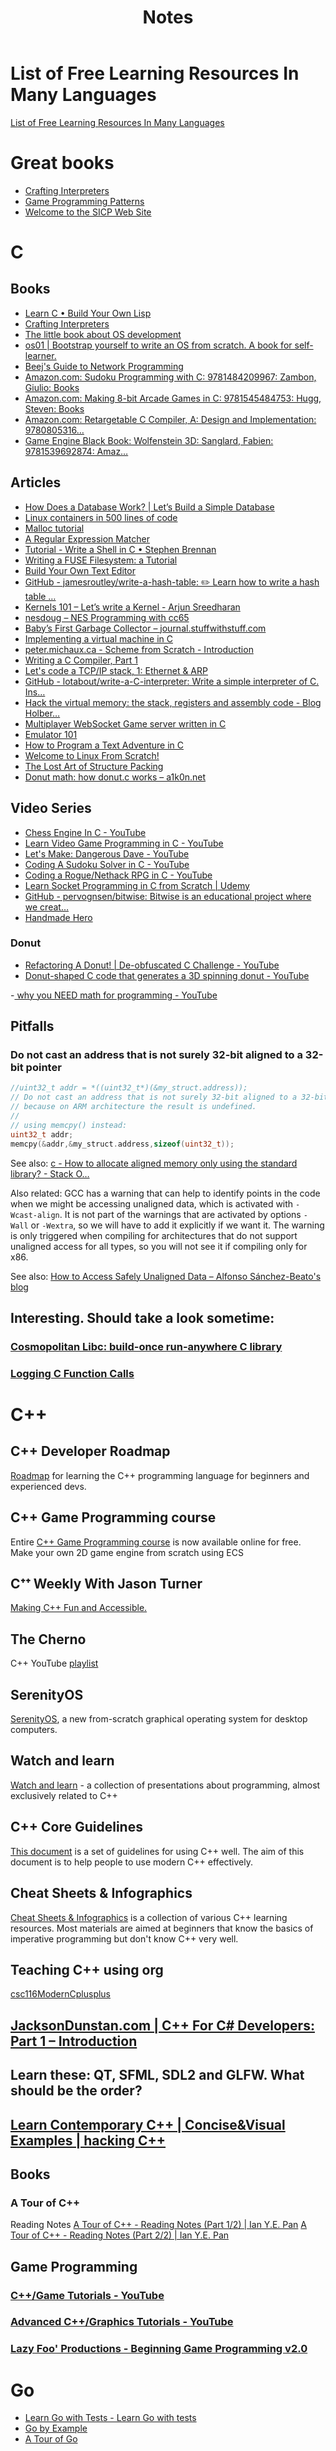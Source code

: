 #+TITLE: Notes

* List of Free Learning Resources In Many Languages
[[https://github.com/EbookFoundation/free-programming-books][List of Free Learning Resources In Many Languages]]


* Great books

- [[http://craftinginterpreters.com/][Crafting Interpreters]]
- [[http://gameprogrammingpatterns.com/][Game Programming Patterns]]
- [[https://mitpress.mit.edu/sites/default/files/sicp/index.html][Welcome to the SICP Web Site]]


* C

** Books
- [[http://www.buildyourownlisp.com/][Learn C • Build Your Own Lisp]]
- [[http://www.craftinginterpreters.com/][Crafting Interpreters]]
- [[https://littleosbook.github.io/][The little book about OS development]]
- [[https://tuhdo.github.io/os01/][os01 | Bootstrap yourself to write an OS from scratch. A book for self-learner.]]
- [[http://beej.us/guide/bgnet/html/multi/index.html][Beej's Guide to Network Programming]]
- [[https://www.amazon.com/dp/1484209966/][Amazon.com: Sudoku Programming with C: 9781484209967: Zambon, Giulio: Books]]
- [[https://www.amazon.com/dp/1545484759/][Amazon.com: Making 8-bit Arcade Games in C: 9781545484753: Hugg, Steven: Books]]
- [[https://www.amazon.com/dp/0805316701/][Amazon.com: Retargetable C Compiler, A: Design and Implementation: 9780805316...]]
- [[https://www.amazon.com/dp/1539692876/][Game Engine Black Book: Wolfenstein 3D: Sanglard, Fabien: 9781539692874: Amaz...]] 

** Articles
- [[https://cstack.github.io/db_tutorial/][How Does a Database Work? | Let’s Build a Simple Database]]
- [[https://blog.lizzie.io/linux-containers-in-500-loc.html][Linux containers in 500 lines of code]]
- [[https://danluu.com/malloc-tutorial/][Malloc tutorial]]
- [[https://www.cs.princeton.edu/courses/archive/spr09/cos333/beautiful.html][A Regular Expression Matcher]]
- [[https://brennan.io/2015/01/16/write-a-shell-in-c/][Tutorial - Write a Shell in C • Stephen Brennan]]
- [[https://www.cs.nmsu.edu/~pfeiffer/fuse-tutorial/][Writing a FUSE Filesystem: a Tutorial]]
- [[https://viewsourcecode.org/snaptoken/kilo/][Build Your Own Text Editor]]
- [[https://github.com/jamesroutley/write-a-hash-table][GitHub - jamesroutley/write-a-hash-table: ✏️ Learn how to write a hash table ...]]
- [[https://arjunsreedharan.org/post/82710718100/kernel-101-lets-write-a-kernel][Kernels 101 – Let’s write a Kernel - Arjun Sreedharan]]
- [[https://nesdoug.com/][nesdoug – NES Programming with cc65]]
- [[http://journal.stuffwithstuff.com/2013/12/08/babys-first-garbage-collector/][Baby’s First Garbage Collector – journal.stuffwithstuff.com]]
- [[https://felix.engineer/blogs/virtual-machine-in-c][Implementing a virtual machine in C]]
- [[http://peter.michaux.ca/articles/scheme-from-scratch-introduction][peter.michaux.ca - Scheme from Scratch - Introduction]]
- [[https://norasandler.com/2017/11/29/Write-a-Compiler.html][Writing a C Compiler, Part 1]]
- [[http://www.saminiir.com/lets-code-tcp-ip-stack-1-ethernet-arp/][Let's code a TCP/IP stack, 1: Ethernet & ARP]]
- [[https://github.com/lotabout/write-a-C-interpreter][GitHub - lotabout/write-a-C-interpreter: Write a simple interpreter of C. Ins...]]
- [[https://blog.holbertonschool.com/hack-virtual-memory-stack-registers-assembly-code/][Hack the virtual memory: the stack, registers and assembly code - Blog Holber...]]
- [[http://www.gamedevcraft.com/2016/08/part-1-multiplayer-websocket-game.html][Multiplayer WebSocket Game server written in C]]
- [[http://emulator101.com/][Emulator 101]]
- [[https://helderman.github.io/htpataic/htpataic01.html][How to Program a Text Adventure in C]]
- [[http://www.linuxfromscratch.org/][Welcome to Linux From Scratch!]]
- [[http://www.catb.org/esr/structure-packing/][The Lost Art of Structure Packing]]
- [[https://www.a1k0n.net/2011/07/20/donut-math.html][Donut math: how donut.c works – a1k0n.net]]

** Video Series
- [[https://www.youtube.com/playlist?list=PLZ1QII7yudbc-Ky058TEaOstZHVbT-2hg][Chess Engine In C - YouTube]]
- [[https://www.youtube.com/playlist?list=PLT6WFYYZE6uLMcPGS3qfpYm7T_gViYMMt][Learn Video Game Programming in C - YouTube]]
- [[https://www.youtube.com/playlist?list=PLSkJey49cOgTSj465v2KbLZ7LMn10bCF9][Let's Make: Dangerous Dave - YouTube]]
- [[https://www.youtube.com/playlist?list=PLkTXsX7igf8edTYU92nU-f5Ntzuf-RKvW][Coding A Sudoku Solver in C - YouTube]]
- [[https://www.youtube.com/playlist?list=PLkTXsX7igf8erbWGYT4iSAhpnJLJ0Nk5G][Coding a Rogue/Nethack RPG in C - YouTube]]
- [[https://www.udemy.com/learn-socket-programming-in-c-from-scratch/][Learn Socket Programming in C from Scratch | Udemy]]
- [[https://github.com/pervognsen/bitwise][GitHub - pervognsen/bitwise: Bitwise is an educational project where we creat...]]
- [[https://handmadehero.org/][Handmade Hero]]

*** Donut
- [[https://www.youtube.com/watch?v=BXSZ4_DKCBw][Refactoring A Donut! | De-obfuscated C Challenge - YouTube]]
- [[https://www.youtube.com/watch?v=DEqXNfs_HhY][Donut-shaped C code that generates a 3D spinning donut - YouTube]]
-[[https://www.youtube.com/watch?v=sW9npZVpiMI][ why you NEED math for programming - YouTube]]


** Pitfalls
*** Do not cast an address that is not surely 32-bit aligned to a 32-bit pointer

#+begin_src c
//uint32_t addr = *((uint32_t*)(&my_struct.address));
// Do not cast an address that is not surely 32-bit aligned to a 32-bit pointer,
// because on ARM architecture the result is undefined.
//
// using memcpy() instead:
uint32_t addr;
memcpy(&addr,&my_struct.address,sizeof(uint32_t));
#+end_src

See also: [[https://stackoverflow.com/questions/227897/how-to-allocate-aligned-memory-only-using-the-standard-library][c - How to allocate aligned memory only using the standard library? - Stack O...]]

Also related: GCC has a warning that can help to identify points in the code
when we might be accessing unaligned data, which is activated with
~-Wcast-align~. It is not part of the warnings that are activated by options
~-Wall~ or ~-Wextra~, so we will have to add it explicitly if we want it. The
warning is only triggered when compiling for architectures that do not support
unaligned access for all types, so you will not see it if compiling only for
x86.

See also: [[https://www.alfonsobeato.net/arm/how-to-access-safely-unaligned-data/][How to Access Safely Unaligned Data – Alfonso Sánchez-Beato's blog]]

** Interesting. Should take a look sometime:
*** [[https://justine.lol/cosmopolitan/][Cosmopolitan Libc: build-once run-anywhere C library]]
*** [[https://justine.lol/ftrace/][Logging C Function Calls]]

* C++

** C++ Developer Roadmap
[[https://github.com/salmer/CppDeveloperRoadmap][Roadmap]] for learning the C++ programming language for beginners and experienced devs.

** C++ Game Programming course
Entire [[https://www.reddit.com/r/cpp/comments/r837rn/my_entire_c_game_programming_course_is_now/][C++ Game Programming course]] is now available online for free. Make your own 2D game engine from scratch using ECS

** Cᐩᐩ Weekly With Jason Turner
[[https://www.youtube.com/c/lefticus1/about][Making C++ Fun and Accessible.]]

** The Cherno
C++ YouTube [[https://www.youtube.com/playlist?list=PLlrATfBNZ98dudnM48yfGUldqGD0S4FFb][playlist]]

** SerenityOS
[[https://www.youtube.com/c/AndreasKling/playlists][SerenityOS]], a new from-scratch graphical operating system for desktop computers.

** Watch and learn
[[https://github.com/Bu11etmagnet/WatchAndLearn][Watch and learn]] - a collection of presentations about programming, almost exclusively related to C++

** C++ Core Guidelines
[[https://isocpp.github.io/CppCoreGuidelines/CppCoreGuidelines][This document]] is a set of guidelines for using C++ well. The aim of this document is to help people to use modern C++ effectively.

** Cheat Sheets & Infographics
[[https://hackingcpp.com/cpp/cheat_sheets.html][Cheat Sheets & Infographics]] is a collection of various C++ learning resources. Most materials are aimed at beginners that know the basics of imperative programming but don't know C++ very well.

** Teaching C++ using org
[[https://github.com/dmgerman/csc116ModernCplusplus][csc116ModernCplusplus]]

** [[https://www.jacksondunstan.com/articles/5530][JacksonDunstan.com | C++ For C# Developers: Part 1 – Introduction]]

** Learn these: QT, SFML, SDL2 and GLFW. What should be the order?

** [[https://hackingcpp.com/index.html][Learn Contemporary C++ | Concise&Visual Examples | hacking C++]]

** Books

*** A Tour of C++
Reading Notes
[[https://ianyepan.github.io/posts/cpp-notes-pt1/][A Tour of C++ - Reading Notes (Part 1/2) | Ian Y.E. Pan]]
[[https://ianyepan.github.io/posts/cpp-notes-pt2/][A Tour of C++ - Reading Notes (Part 2/2) | Ian Y.E. Pan]]

** Game Programming

*** [[https://www.youtube.com/playlist?list=PLSPw4ASQYyynKPY0I-QFHK0iJTjnvNUys][C++/Game Tutorials - YouTube]]

*** [[https://www.youtube.com/playlist?list=PLSPw4ASQYyymu3PfG9gxywSPghnSMiOAW][Advanced C++/Graphics Tutorials - YouTube]]

*** [[https://lazyfoo.net/tutorials/SDL/index.php][Lazy Foo' Productions - Beginning Game Programming v2.0]]

* Go
- [[https://quii.gitbook.io/learn-go-with-tests/][Learn Go with Tests - Learn Go with tests]]
- [[https://gobyexample.com/][Go by Example]]
- [[https://go.dev/tour/list][A Tour of Go]]

* Rust
- [[https://doc.rust-lang.org/book/index.html][The Rust Programming Language - The Rust Programming Language]]
- [[https://doc.rust-lang.org/rust-by-example/index.html][Introduction - Rust By Example]]
- [[https://github.com/rust-lang/rustlings][GitHub - rust-lang/rustlings: Small exercises to get you used to reading and ...]]

* Microsoft

** [[https://github.com/microsoft/Data-Science-For-Beginners][Data Science for Beginners]]

** [[https://github.com/microsoft/IoT-For-Beginners][IoT for Beginners]]

** [[https://github.com/microsoft/ML-For-Beginners][Machine Learning for Beginners]]

** [[https://github.com/microsoft/Web-Dev-For-Beginners][Web Dev for Beginners]]

* Online Programming

- [[https://www.hackerrank.com/][HackerRank]]
- [[https://projecteuler.net/archives][Project Euler - Archived Problems]]
- [[https://app.codility.com/programmers/lessons/1-iterations/][Codility - Learn to Code]]
- [[https://leetcode.com/][LeetCode - The World's Leading Online Programming Learning Platform]]
- [[https://exercism.org/][Exercism]]
- [[https://codecrafters.io/][Build your own X. Master any language.]]
- [[https://mlpro.io/problems/][All Problems | MLPro]]
- [[https://github.com/gamontal/awesome-katas][GitHub - gamontal/awesome-katas: A curated list of code katas]]
- [[https://github.com/ahmdrefat/awesome-koans][GitHub - ahmdrefat/awesome-koans: A list of all available kōans]]


* Online Jobs
- [[https://tiermaker.com/list/technology/best-big-tech-company-to-work-for-ranked-by-hackpack--1657601/2127463][Tech Interview Difficulty - TierMaker]]
- [[https://www.upwork.com/][Upwork | The World’s Work Marketplace]]


* Git

- [[https://learngitbranching.js.org/][Learn Git Branching]]
- [[https://ohmygit.org/][Oh My Git!]]


* Kotlin & Android

** Developing Android Apps with Kotlin
[[https://classroom.udacity.com/courses/ud9012][Developing Android Apps with Kotlin]]

** Awesome Android Learning Resources
A curated list of [[https://github.com/androiddevnotes/awesome-android-learning-resources][awesome android learning resources]] for android app developers.

** Android Developer Roadmap 2022
The 2022 [[https://github.com/skydoves/android-developer-roadmap][Android Developer Roadmap]] suggests learning paths to understanding Android development.

** [[https://www.udacity.com/course/kotlin-bootcamp-for-programmers--ud9011][Kotlin Bootcamp for Programmers | Udacity Free Courses]]

** [[https://developer.android.com/courses/pathways/android-architecture][Modern Android App Architecture  |  Android Developers]]

** [[https://medium.com/the-android-caf%C3%A9/solid-principles-the-kotlin-way-ff717c0d60da][Solid Principles | Vijay Mishra | Kotlin Design Patterns | The Android Cafe]]


* Debian/Ubuntu

** Create a list of all installed packages

To create a list of the names of all installed packages on your Ubuntu or Debian system and save it in a file named packages_list.txt, run the following command:

#+begin_src shell
sudo dpkg-query -f '${binary:Package}\n' -W > packages_list.txt
#+end_src

Now that you have the list, if you want to install the same packages on your new server you can do that with:

#+begin_src shell
sudo xargs -a packages_list.txt apt install
#+end_src


* Research
** [[https://github.com/vikasrawal/orgpaper/blob/master/orgpapers.org][orgpaper/orgpapers.org at master · vikasrawal/orgpaper · GitHub]]
** [[https://emacsconf.org/2021/talks/research/][EmacsConf - 2021 - talks - Managing a research workflow (bibliographies, note...]]
** [[https://www.bloomberg.com/news/articles/2022-04-01/employees-are-returning-to-office-post-covid-just-to-sit-on-zoom-calls][Benefits of Working From Office: Workers Back to Desks Just to Sit on Zoom Ca...]]
** [[https://cobriant.github.io/emacs_presentation.html][Research with Org-mode for Emacs]]
** [[http://www.wouterspekkink.org/academia/writing/tool/doom-emacs/2021/02/27/writing-academic-papers-with-org-mode.html][Writing academic papers with org-mode]]
** [[https://github.com/GeneKao/orgmode-latex-templates][My org-mode starter codes for exporting to latex/pdf ]]
** [[https://jonathanabennett.github.io/blog/2019/05/29/writing-academic-papers-with-org-mode/][Writing Academic Papers with Org-mode - Jonathan Bennett's Blog]]
** [[https://gitlab.com/nathanfurnal/dotemacs][Nathan Furnal / dotemacs · GitLab]]
** [[https://www.linuxjournal.com/content/org-mode-latex-exporter-latex-non-texers][The org-mode LaTeX exporter: LaTeX for non-TEXers | Linux Journal]]
** [[https://rgoswami.me/posts/org-note-workflow/][An Orgmode Note Workflow :: Rohit Goswami — Reflections]]
** [[https://lucidmanager.org/categories/productivity/][More productive with Emacs: Write websites, articles and books]]
** [[https://blog.tecosaur.com/tmio/2021-07-31-citations.html][This Month in Org - July 2021 - Introducing citations!]]


* NixOS

** builds everything from source if Nix user isn't trusted
#+begin_quote
warning: ignoring untrusted substituter 'https://cachix.cachix.org'
#+end_quote

Workaround:
#+begin_src shell
echo "trusted-users = root $USER" | sudo tee -a /etc/nix/nix.conf"
sudo pkill nix-daemon
#+end_src

** [[https://christine.website/blog/nix-flakes-1-2022-02-21][Nix Flakes: an Introduction - Xe]]

** To enable Nix flakes on your machine.

*** If you are using NixOS, add this to your configuration.nix file:

#+begin_src nix
nix = {
  package = pkgs.nixFlakes;
  extraOptions = ''
    experimental-features = nix-command flakes
  '';
};
#+end_src

Then rebuild your system and you can continue along with the article.

*** If you are not on NixOS, you will need to either edit ~/.config/nix/nix.conf or /etc/nix/nix.conf and add the following line to it:

#+begin_src bash
experimental-features = nix-command flakes
#+end_src

You may need to restart the Nix daemon here with sudo systemctl restart
nix-daemon.service, but if you are unsure how Nix was set up on that non-NixOS
machine feel free to totally restart your computer.


* WSL

** Convenience

Run the following script after putting in your user name

#+begin_src shell
for i in Desktop Documents Downloads Videos Music Pictures; do
  ln -s /mnt/c/Users/<username>/$i ~
done
#+end_src

** How to Mount Windows Network Drives in WSL

*** Mount a Drive Until Logoff

1. Note the letter of the network drive that you would like to map in WSL. We will use M: in this example.
2. Create a new folder for that drive letter under /mnt if it does not already exist. (ex: ~mkdir /mnt/m~)
3. Mount the drive with ~sudo mount -t drvfs M: /mnt/m~


*** Mount Drives in a Persistent Manner

1. Ensure the folder exists for the mount target (e.g. /mnt/m)
2. Open /etc/fstab and add a line such as the following:
   M: /mnt/m drvfs defaults 0 0
3. Reload the fstab file with ~sudo mount -a~

** How to Shrink a WSL2 Virtual Disk

*** Before you begin

Before shrinking a WSL2 virtual disk, you need to ensure that WSL2 is not running.

You can check if it’s running with the command ~wsl.exe --list --verbose~ in PowerShell.
It should stop when it’s idle, or you can encourage it to stop with the ~wsl.exe --terminate~ command.

*** Use ~diskpart~ to Shrink a WSL2 Virtual Disk

You can launch the ~diskpart~ tool in ~PowerShell~.

You need to specify the path to your VHDX file.
#+begin_src powershell
select vdisk file="C:\Users\valorin\AppData\Local\Packages\WhitewaterFoundryLtd.Co.16571368D6CFF_kd...\LocalState\ext4.vhdx"
#+end_src

Once it’s selected, you can ask ~diskpart~ to compact it:
#+begin_src powershell
compact vdisk
#+end_src

Once that has finished, you can close ~diskpart~.

** WSL2 X11 programs "disappear"
[[https://github.com/nbdd0121/wsld][WSL Daemon - Stable X11 connection and time synchronisation for WSL2]]

** Launch file with a WSL App
[[https://github.com/mangelozzi/explorer_launch_wsl_app][Script]] to enable double click a file in explorer and launch/run it with a WSL App (Neovim, Vim, etc) within Windows Terminal

** Launching WSL Programs from a Right Click Windows Menu
[[https://nickjanetakis.com/blog/launching-wsl-programs-from-a-right-click-windows-menu][Launching and running]] a WSL command


* How to reduce the size of VMware disk

#+begin_src sh
sudo vmware-toolbox-cmd disk shrink /
#+end_src


* [[https://www.adamconrad.dev/blog/changing-jobs-during-the-great-resignation/][Changing jobs during the Great Resignation - Adam C. Conrad]]


* Interview Questions to Ask Your Interviewer
How big is the company?

Why did you choose to work here?

Do you enjoy this particular project?

Is there flexibility within the org to move around to different projects?

What's a typical day like?


Software dev process? (agile/tdd/pairing?)

Bug tracking system?

Version control system?

Dev. desktop vs server OS? Developer machine hardware?


Is the product live in production? If not, what's the schedule for developing it?

How often are releases done?

Who supports the product once it's released? Pager duty? Monitoring email?

Where do feature + bugfix requests come from?

Who does the "design" of the product? Internal designers, devs, both?

Would my work be full-stack, or focused on backend/frontend?

How big is the code base? Lots of ties to external/legacy projects?


Typical working hours? Flexibility? Crunch times?

Working from home? Regularly vs. Snow days?


Do you have a favorite part of the job? Least favorite?

Do you have a time tracking system?

Centralized IT dept?

Gov’t contractor? Clearance required? Potential for clearance?

Regulatory compliance? PCI, SOX, etc. Annual training?


Do people hang out outside work? Company outings? Lunch?

Budget for conferences?

Internal lightning talks/brown bag lunches?

Dress code?


Does the company seem stable? Profitable? Any plans to sell?

Bonus structure?

Management style/structure? Frequent catch-ups aka one-on-ones? Something else?

Room for advancement?

Learning opportunities?

